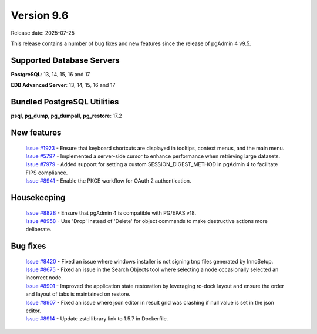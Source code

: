 ***********
Version 9.6
***********

Release date: 2025-07-25

This release contains a number of bug fixes and new features since the release of pgAdmin 4 v9.5.

Supported Database Servers
**************************
**PostgreSQL**: 13, 14, 15, 16 and 17

**EDB Advanced Server**: 13, 14, 15, 16 and 17

Bundled PostgreSQL Utilities
****************************
**psql**, **pg_dump**, **pg_dumpall**, **pg_restore**: 17.2


New features
************

  | `Issue #1923 <https://github.com/pgadmin-org/pgadmin4/issues/1923>`_ -  Ensure that keyboard shortcuts are displayed in tooltips, context menus, and the main menu.
  | `Issue #5797 <https://github.com/pgadmin-org/pgadmin4/issues/5797>`_ -  Implemented a server-side cursor to enhance performance when retrieving large datasets.
  | `Issue #7979 <https://github.com/pgadmin-org/pgadmin4/issues/7979>`_ -  Added support for setting a custom SESSION_DIGEST_METHOD in pgAdmin 4 to facilitate FIPS compliance.
  | `Issue #8941 <https://github.com/pgadmin-org/pgadmin4/issues/8941>`_ -  Enable the PKCE workflow for OAuth 2 authentication.

Housekeeping
************

  | `Issue #8828 <https://github.com/pgadmin-org/pgadmin4/issues/8828>`_ -  Ensure that pgAdmin 4 is compatible with PG/EPAS v18.
  | `Issue #8958 <https://github.com/pgadmin-org/pgadmin4/issues/8958>`_ -  Use 'Drop' instead of 'Delete' for object commands to make destructive actions more deliberate.

Bug fixes
*********

  | `Issue #8420 <https://github.com/pgadmin-org/pgadmin4/issues/8420>`_ -  Fixed an issue where windows installer is not signing tmp files generated by InnoSetup.
  | `Issue #8675 <https://github.com/pgadmin-org/pgadmin4/issues/8675>`_ -  Fixed an issue in the Search Objects tool where selecting a node occasionally selected an incorrect node.
  | `Issue #8901 <https://github.com/pgadmin-org/pgadmin4/issues/8901>`_ -  Improved the application state restoration by leveraging rc-dock layout and ensure the order and layout of tabs is maintained on restore.
  | `Issue #8907 <https://github.com/pgadmin-org/pgadmin4/issues/8907>`_ -  Fixed an issue where json editor in result grid was crashing if null value is set in the json editor.
  | `Issue #8914 <https://github.com/pgadmin-org/pgadmin4/issues/8914>`_ -  Update zstd library link to 1.5.7 in Dockerfile.